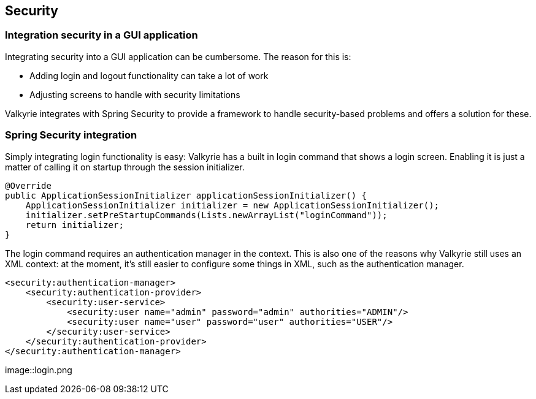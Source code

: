 
== Security

=== Integration security in a GUI application

Integrating security into a GUI application can be cumbersome. The reason for this is:

* Adding login and logout functionality can take a lot of work
* Adjusting screens to handle with security limitations

Valkyrie integrates with Spring Security to provide a framework to handle security-based problems and offers a solution for these.

=== Spring Security integration

Simply integrating login functionality is easy: Valkyrie has a built in login command that shows a login screen. Enabling it is just a matter of calling it on startup through the session initializer.

[source,java]
----
@Override
public ApplicationSessionInitializer applicationSessionInitializer() {
    ApplicationSessionInitializer initializer = new ApplicationSessionInitializer();
    initializer.setPreStartupCommands(Lists.newArrayList("loginCommand"));
    return initializer;
}
----

The login command requires an authentication manager in the context. This is also one of the reasons why Valkyrie still uses an XML context: at the moment, it's still easier to configure some things in XML, such as the authentication manager.

[source,xml]
----
<security:authentication-manager>
    <security:authentication-provider>
        <security:user-service>
            <security:user name="admin" password="admin" authorities="ADMIN"/>
            <security:user name="user" password="user" authorities="USER"/>
        </security:user-service>
    </security:authentication-provider>
</security:authentication-manager>
----

image::login.png